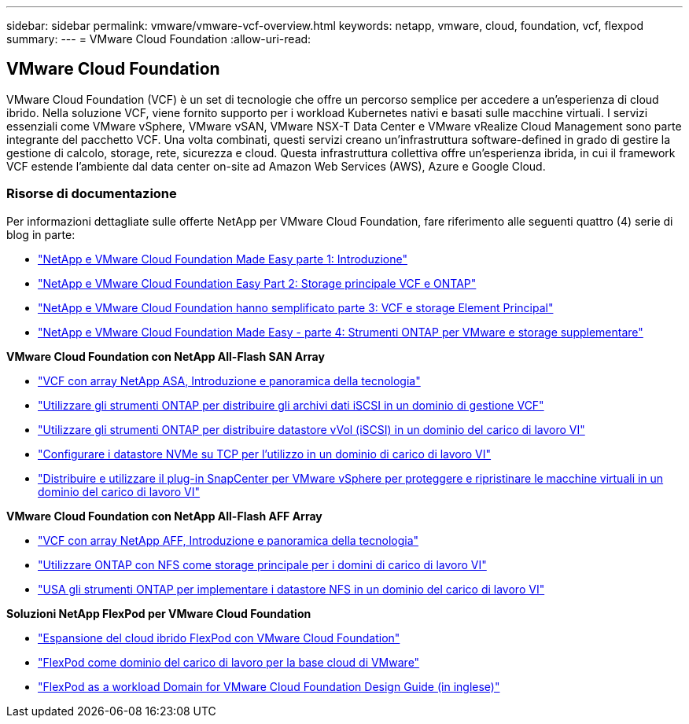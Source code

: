 ---
sidebar: sidebar 
permalink: vmware/vmware-vcf-overview.html 
keywords: netapp, vmware, cloud, foundation, vcf, flexpod 
summary:  
---
= VMware Cloud Foundation
:allow-uri-read: 




== VMware Cloud Foundation

[role="lead"]
VMware Cloud Foundation (VCF) è un set di tecnologie che offre un percorso semplice per accedere a un'esperienza di cloud ibrido. Nella soluzione VCF, viene fornito supporto per i workload Kubernetes nativi e basati sulle macchine virtuali. I servizi essenziali come VMware vSphere, VMware vSAN, VMware NSX-T Data Center e VMware vRealize Cloud Management sono parte integrante del pacchetto VCF. Una volta combinati, questi servizi creano un'infrastruttura software-defined in grado di gestire la gestione di calcolo, storage, rete, sicurezza e cloud. Questa infrastruttura collettiva offre un'esperienza ibrida, in cui il framework VCF estende l'ambiente dal data center on-site ad Amazon Web Services (AWS), Azure e Google Cloud.



=== Risorse di documentazione

Per informazioni dettagliate sulle offerte NetApp per VMware Cloud Foundation, fare riferimento alle seguenti quattro (4) serie di blog in parte:

* link:https://www.netapp.com/blog/netapp-vmware-cloud-foundation-getting-started/["NetApp e VMware Cloud Foundation Made Easy parte 1: Introduzione"]
* link:https://www.netapp.com/blog/netapp-vmware-cloud-foundation-ontap-principal-storage/["NetApp e VMware Cloud Foundation Easy Part 2: Storage principale VCF e ONTAP"]
* link:https://www.netapp.com/blog/netapp-vmware-cloud-foundation-element-principal-storage/["NetApp e VMware Cloud Foundation hanno semplificato parte 3: VCF e storage Element Principal"]
* link:https://www.netapp.com/blog/netapp-vmware-cloud-foundation-supplemental-storage/["NetApp e VMware Cloud Foundation Made Easy - parte 4: Strumenti ONTAP per VMware e storage supplementare"]


*VMware Cloud Foundation con NetApp All-Flash SAN Array*

* link:vmware_vcf_asa_overview.html["VCF con array NetApp ASA, Introduzione e panoramica della tecnologia"]
* link:vmware_vcf_asa_supp_mgmt_iscsi.html["Utilizzare gli strumenti ONTAP per distribuire gli archivi dati iSCSI in un dominio di gestione VCF"]
* link:vmware_vcf_asa_supp_wkld_vvols.html["Utilizzare gli strumenti ONTAP per distribuire datastore vVol (iSCSI) in un dominio del carico di lavoro VI"]
* link:vmware_vcf_asa_supp_wkld_nvme.html["Configurare i datastore NVMe su TCP per l'utilizzo in un dominio di carico di lavoro VI"]
* link:vmware_vcf_asa_scv_wkld.html["Distribuire e utilizzare il plug-in SnapCenter per VMware vSphere per proteggere e ripristinare le macchine virtuali in un dominio del carico di lavoro VI"]


*VMware Cloud Foundation con NetApp All-Flash AFF Array*

* link:vmware_vcf_aff_overview.html["VCF con array NetApp AFF, Introduzione e panoramica della tecnologia"]
* link:vmware_vcf_aff_principal_nfs.html["Utilizzare ONTAP con NFS come storage principale per i domini di carico di lavoro VI"]
* link:vmware_vcf_aff_supp_wkld_nfs.html["USA gli strumenti ONTAP per implementare i datastore NFS in un dominio del carico di lavoro VI"]


*Soluzioni NetApp FlexPod per VMware Cloud Foundation*

* link:https://www.netapp.com/blog/expanding-flexpod-hybrid-cloud-with-vmware-cloud-foundation/["Espansione del cloud ibrido FlexPod con VMware Cloud Foundation"]
* link:https://www.cisco.com/c/en/us/td/docs/unified_computing/ucs/UCS_CVDs/flexpod_vcf.html["FlexPod come dominio del carico di lavoro per la base cloud di VMware"]
* link:https://www.cisco.com/c/en/us/td/docs/unified_computing/ucs/UCS_CVDs/flexpod_vcf_design.html["FlexPod as a workload Domain for VMware Cloud Foundation Design Guide (in inglese)"]

